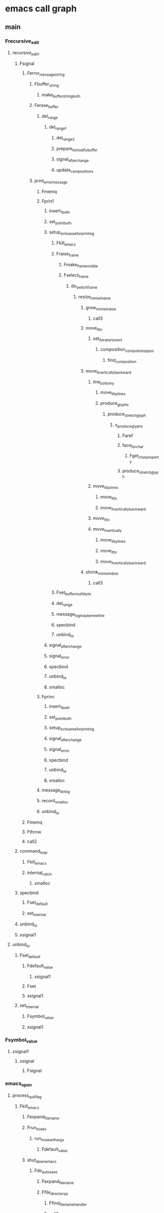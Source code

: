 * emacs call graph
** main
*** Frecursive_edit
**** recursive_edit_1
***** Fsignal
****** Ferror_message_string
******* Fbuffer_string
******** make_buffer_string_both
******* Ferase_buffer
******** del_range
********* del_range_1
********** del_range_2
********** prepare_to_modify_buffer
********** signal_after_change
********** update_compositions
******* print_error_message
******** Fmemq
******** Fprin1
********* insert_1_both
********* set_point_both
********* setup_echo_area_for_printing
********** Fkill_emacs
********** Fraise_frame
*********** Fmake_frame_visible
*********** Fselect_frame
************ do_switch_frame
************* resize_mini_window
************** grow_mini_window
*************** call3
************** move_it_to
*************** set_iterator_to_next
**************** composition_compute_stop_pos
***************** find_composition
************** move_it_vertically_backward
*************** line_bottom_y
**************** move_it_by_lines
**************** produce_glyphs
***************** produce_stretch_glyph
****************** x_produce_glyphs
******************* Faref
******************* face_for_char
******************** Fget_char_property
******************* produce_stretch_glyph
*************** move_it_by_lines
**************** move_it_to
**************** move_it_vertically_backward
*************** move_it_to
*************** move_it_vertically
**************** move_it_by_lines
**************** move_it_to
**************** move_it_vertically_backward
************** shrink_mini_window
*************** call3
********** Fset_buffer_multibyte
********** del_range
********** message_log_maybe_newline
********** specbind
********** unbind_to
********* signal_after_change
********* signal_error
********* specbind
********* unbind_to
********* xmalloc
******** Fprinc
********* insert_1_both
********* set_point_both
********* setup_echo_area_for_printing
********* signal_after_change
********* signal_error
********* specbind
********* unbind_to
********* xmalloc
******** message_dolog
******** record_xmalloc
******** unbind_to
****** Fmemq
****** Fthrow
****** call2
***** command_loop
****** Fkill_emacs
****** internal_catch
******* xmalloc
***** specbind
****** Fset_default
****** set_internal
***** unbind_to
***** xsignal1
**** unbind_to
***** Fset_default
****** Fdefault_value
******* xsignal1
****** Fset
****** xsignal1
***** set_internal
****** Fsymbol_value
****** xsignal1
*** Fsymbol_value
**** xsignal1
***** xsignal
****** Fsignal
*** emacs_open
**** process_quit_flag
***** Fkill_emacs
****** Fexpand_file_name
****** Frun_hooks
******* run_hook_with_args
******** Fdefault_value
****** shut_down_emacs
******* Fdo_auto_save
******** Fexpand_file_name
******** Ffile_directory_p
********* Ffind_file_name_handler
********* call2
********* expand_and_dir_to_file
********** Fdirectory_file_name
********** Fexpand_file_name
******** Ffile_name_directory
********* Ffind_file_name_handler
********* call2
******** Ffind_file_name_handler
******** Fsleep_for
******** emacs_fopen
********* emacs_open
******** internal_condition_case
********* xmalloc
******** internal_condition_case_1
******** message1
******** message_with_string
********* Fformat
********* message3
********* message3_nolog
********** Fmake_frame_visible
*********** x_make_frame_visible
************ poll_for_input_1
************* gobble_input
************ x_set_offset
********** Fraise_frame
********* xstrdup
******** restore_message
********* message3_nolog
******** safe_run_hooks
********* run_hook_with_args
********* specbind
********* unbind_to
******** sit_for
********* gobble_input
********** Fdelete_terminal
*********** delete_terminal
************ delete_frame
************* Fdelete_terminal
************* Fdelq
************* Fframe_parameter
************* do_switch_frame
************* font_update_drivers
************** Fmemq
************** nconc2
************* x_clear_frame_selections
************** Frun_hook_with_args
************* x_clipboard_manager_save_frame
************** internal_condition_case_1
********** kbd_buffer_store_event
********* wait_reading_process_output
******** unbind_to
******* kill_buffer_processes
******** Fdelete_process
********* record_kill_process
********** record_deleted_pid
*********** Fdelq
******* unlock_all_files
******** unlock_file
****** x_clipboard_manager_save_all
******* Fmessage
******** Fformat
********* Fnreverse
********* Fprin1_to_string
********** Fbuffer_string
********** Ferase_buffer
********** insert_1_both
********** set_point_both
********** setup_echo_area_for_printing
********** signal_after_change
********** signal_error
********** specbind
********** unbind_to
********** xmalloc
********* memory_full
********* record_xmalloc
********* text_property_list
********** validate_interval_range
********* unbind_to
********* xmalloc
********* xrealloc
******** message1
******** message3
********* message3_nolog
********* message_dolog
********* message_log_maybe_newline
********** message_dolog
********* record_xmalloc
********* unbind_to
******* internal_condition_case_1
******** xmalloc
***** Fsignal
***** Fthrow
****** xsignal2
******* xsignal
*** init_buffer
**** Ffind_file_name_handler
***** Fmemq
***** process_quit_flag
**** Fget_buffer_create
***** buffer_memory_full
****** memory_full
***** call1
****** Ffuncall
***** nconc2
**** Fset_buffer_multibyte
***** Fnarrow_to_region
****** args_out_of_range
****** set_point
******* set_point_both
******** Fget_char_property
********* get_char_property_and_overlay
********** Fget_text_property
*********** Ftext_properties_at
*********** textget
********** Foverlay_get
********** overlays_at
*********** xpalloc
********** sort_overlays
*********** Foverlay_get
*********** unbind_to
*********** xnmalloc
********** xsignal1
******** Fnext_char_property_change
********* Fnext_overlay_change
********** overlays_at
********* Fnext_property_change
******** Fprevious_char_property_change
********* Fprevious_overlay_change
********** overlays_at
********* Fprevious_property_change
********** validate_interval_range
******** call2
******** textget
********* lookup_char_property
***** Fset_buffer_modified_p
****** Frestore_buffer_modified_p
******* lock_file
******** Fexpand_file_name
******** Ffile_exists_p
******** Fverify_visited_file_modtime
********* Ffind_file_name_handler
********* call2
******** call1
******** call2
******** record_xmalloc
******** unbind_to
******* unlock_file
******** Fexpand_file_name
******** record_xmalloc
******** unbind_to
***** del_range_2
****** evaporate_overlays
******* Fdelete_overlay
******** Foverlay_get
******** specbind
******** unbind_to
******* Foverlay_get
******** lookup_char_property
********* Fassq
****** make_buffer_string_both
******* Fnext_property_change
******** validate_interval_range
******* Ftext_properties_at
******** validate_interval_range
***** insert_1_both
***** setup_process_coding_systems
****** xmalloc
**** get_minibuffer
***** Fget_buffer_create
***** Fkill_all_local_variables
****** Frun_hooks
***** Fnthcdr
****** process_quit_flag
***** call0
***** nconc2
***** unbind_to
*** init_buffer_once
**** Fget_buffer_create
**** Fput
***** Fplist_put
****** Fsetcar
******* pure_write_error
****** Fsetcdr
******* pure_write_error
****** process_quit_flag
*** init_callproc
**** Fdirectory_file_name
***** Ffind_file_name_handler
***** call2
****** Ffuncall
***** record_xmalloc
****** xmalloc
***** unbind_to
**** Fexpand_file_name
***** Ffind_file_name_handler
***** call3
****** Ffuncall
***** record_xmalloc
***** string_to_multibyte
****** record_xmalloc
****** unbind_to
***** unbind_to
**** Ffile_accessible_directory_p
***** Fexpand_file_name
***** Ffind_file_name_handler
***** call2
***** file_accessible_directory_p
**** Ffile_exists_p
***** Fexpand_file_name
***** Ffind_file_name_handler
***** call2
**** Ffile_name_as_directory
***** Ffind_file_name_handler
***** call2
***** record_xmalloc
***** unbind_to
**** Fmember
***** process_quit_flag
**** decode_env_path
***** Ffind_file_name_handler
***** Fnreverse
****** Fsetcdr
****** process_quit_flag
**** dir_warning
***** esprintf
****** doprnt
******* record_xmalloc
******* unbind_to
******* xmalloc
***** message_dolog
***** record_xmalloc
***** unbind_to
**** file_accessible_directory_p
***** record_xmalloc
***** unbind_to
**** nconc2
***** Fnconc
****** Fsetcdr
****** process_quit_flag
*** init_callproc_1
**** Ffile_name_as_directory
**** decode_env_path
**** nconc2
*** init_casetab_once
**** Fmake_char_table
***** args_out_of_range
****** xsignal2
**** Fput
*** init_category_once
**** Fmake_char_table
**** Fput
**** Fset_char_table_extra_slot
***** args_out_of_range
*** init_charset
**** Fexpand_file_name
**** file_accessible_directory_p
*** init_display
**** Fmodify_frame_parameters
***** Flength
****** process_quit_flag
***** memory_full
***** store_frame_param
****** Fassq
****** Fnreverse
****** Fsetcdr
***** unbind_to
***** update_face_from_frame_parameter
****** call1
***** x_set_frame_parameters
****** Fassq
****** Fset_frame_size
******* args_out_of_range_3
******** xsignal3
********* xsignal
******* x_set_window_size
******** xg_frame_set_char_size
********* x_wm_set_size_hint
****** store_frame_param
****** x_set_offset
******* x_wm_set_size_hint
******** Fframe_parameter
********* Fassq
********* Fframe_parameters
********** Fassq
********** store_in_alist
*********** Fassq
*********** Fsetcdr
********** tty_color_name
********** x_report_frame_params
*********** store_in_alist
********* tty_color_name
********** call2
**** calculate_costs
***** do_line_insertion_deletion_costs
****** xnrealloc
******* memory_full
******* xrealloc
***** memory_full
**** call0
***** Ffuncall
****** Fautoload_do_load
******* Fload
******** Ffile_name_directory
******** Ffile_name_nondirectory
********* Ffind_file_name_handler
********* call2
******** Ffind_file_name_handler
******** Fget_load_suffixes
********* Fnreverse
******** Fset
******** Fsubstitute_in_file_name
********* Ffind_file_name_handler
********* call1
********* call2
******** Fsubstring
********* args_out_of_range_3
********* copy_text_properties
********** args_out_of_range
********** validate_interval_range
******** call1
******** call4
********* Ffuncall
******** call5
********* Ffuncall
******** internal_condition_case_1
******** message_with_string
******** openp
********* Fexpand_file_name
********* Ffile_directory_p
********* Ffile_readable_p
********** Fexpand_file_name
********** Ffind_file_name_handler
********** call2
********* Ffind_file_name_handler
********* call1
********* emacs_open
******** report_file_error
********* report_file_errno
******** signal_error
******** specbind
******** unbind_to
******* Fnth
******* un_autoload
******** Ffset
******* unbind_to
****** call_debugger
******* Ftop_level
******** Fthrow
******* apply1
******** Fapply
********* Ffuncall
********* Flength
********* indirect_function
********* memory_full
********* unbind_to
********* xmalloc
******** Ffuncall
******* specbind
******* unbind_to
****** indirect_function
******* xsignal1
****** process_quit_flag
****** xsignal1
****** xsignal2
**** create_tty_output
***** xzalloc
*** init_editfns
**** Fuser_full_name
***** Fuser_login_name
****** init_editfns
**** init_system_name
***** Fsleep_for
****** wait_reading_process_output
******* message1
******** message3
******* process_quit_flag
******* record_asynch_buffer_change
******** kbd_buffer_store_event
********* kbd_buffer_store_event_hold
********** process_quit_flag
******* report_file_errno
******** Faref
********* args_out_of_range
******** Faset
********* args_out_of_range
********* pure_write_error
********* record_xmalloc
********* unbind_to
******** xsignal
******* unbind_to
******* xg_select
******** unbind_to
******** xnmalloc
********* memory_full
********* xmalloc
***** xpalloc
****** memory_full
****** xrealloc
******* memory_full
*** init_eval
**** xmalloc
***** memory_full
*** init_eval_once
**** xmalloc
*** init_fringe
**** xmalloc
**** xzalloc
***** memory_full
*** init_lread
**** Fmemq
***** process_quit_flag
**** decode_env_path
**** nconc2
*** init_obarray
**** xmalloc
*** init_process_emacs
**** Fprovide
***** Fassq
****** process_quit_flag
***** Fmapc
****** Flength
***** Fmemq
***** Fput
*** init_signals
**** add_user_signal
***** xstrdup
*** keys_of_buffer
**** Fput
*** keys_of_casefiddle
**** Fput
*** message_dolog
**** Fget_buffer_create
**** call0
**** del_range_both
***** del_range_2
***** prepare_to_modify_buffer
****** prepare_to_modify_buffer_1
******* Fbarf_if_buffer_read_only
******** xsignal1
******* Fsymbol_value
******* call1
******* lock_file
******* verify_interval_modification
******** Fmemq
******** Fnreverse
******** textget
***** signal_after_change
****** Fcombine_after_change_execute
******* signal_after_change
******* unbind_to
******* update_compositions
****** Frun_hook_with_args
******* run_hook_with_args
****** report_overlay_modification
******* Foverlay_get
****** specbind
****** unbind_to
***** update_compositions
****** Fremove_list_of_text_properties
******* signal_after_change
******* validate_interval_range
****** find_composition
******* Fnext_single_property_change
******** textget
******** validate_interval_range
******* Fprevious_single_property_change
******** textget
******** validate_interval_range
******* get_property_and_range
******** textget
****** specbind
****** unbind_to
**** insert_1_both
***** prepare_to_modify_buffer
***** set_text_properties
****** signal_after_change
****** validate_interval_range
******* args_out_of_range
******* create_root_interval
******** pure_write_error
*** syms_of_buffer
**** Fput
*** syms_of_composite
**** Fmake_char_table
**** Fmake_hash_table
***** signal_error
****** xsignal
*** syms_of_data
**** Fput
*** syms_of_dbusbind
**** Fmake_hash_table
**** Fprovide
**** Fput
*** syms_of_editfns
**** Fmake_local_variable
***** Fassq
***** Fset
***** Fsymbol_value
**** Fset
***** set_internal
*** syms_of_emacs
**** Fput
*** syms_of_fileio
**** Fput
**** Fset
*** syms_of_fns
**** Fset
*** syms_of_font
**** Ffont_spec
***** font_put_extra
****** Fdelq
******* Fsetcdr
******* xsignal1
**** syms_of_ftfont
***** register_font_driver
****** xmalloc
**** syms_of_ftxfont
***** register_font_driver
**** syms_of_xfont
***** Fmake_hash_table
***** register_font_driver
**** syms_of_xftfont
***** register_font_driver
*** syms_of_fontset
**** Fmake_char_table
**** Fput
*** syms_of_frame
**** Fput
*** syms_of_gfilenotify
**** Fprovide
*** syms_of_gnutls
**** Fput
*** syms_of_image
**** decode_env_path
*** syms_of_keyboard
**** Fput
**** Fset
*** syms_of_keymap
**** Ffset
***** Fput
**** Fmake_keymap
***** Fmake_char_table
**** Fput
**** Fset
**** Fset_keymap_parent
***** get_keymap
****** Fautoload_do_load
****** Fnth
******* Fnthcdr
****** indirect_function
***** pure_write_error
****** xsignal2
*** syms_of_lread
**** Fexpand_file_name
**** decode_env_path
*** syms_of_minibuf
**** Fset
*** syms_of_search
**** Fput
*** syms_of_syntax
**** Fmake_char_table
**** Fput
*** syms_of_terminal
**** Fprovide
*** syms_of_window
**** Fput
*** syms_of_xdisp
**** Fmake_char_table
**** Fput
**** Fset_char_table_extra_slot
*** syms_of_xfns
**** Fprovide
**** Fput
*** syms_of_xmenu
**** Ffset
*** syms_of_xsettings
**** Fprovide
*** syms_of_xterm
**** Fput
*** xputenv
**** memory_full
***** xsignal
*** xstrdup
**** xmalloc
